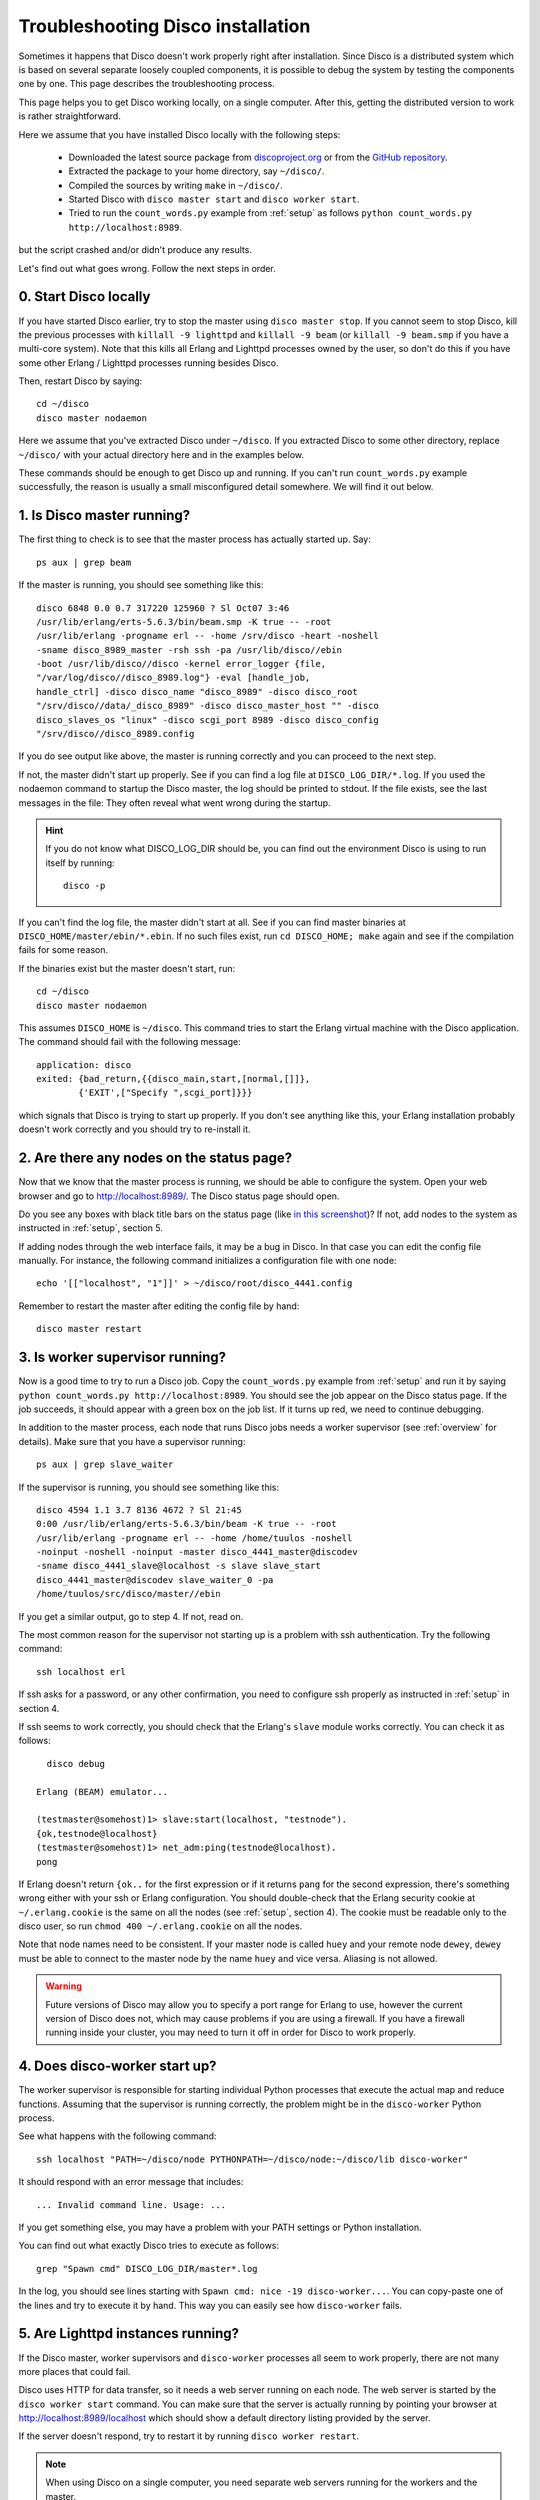
.. _troubleshooting:

Troubleshooting Disco installation
==================================

Sometimes it happens that Disco doesn't work properly right after
installation. Since Disco is a distributed system which is based on
several separate loosely coupled components, it is possible to debug
the system by testing the components one by one. This page describes
the troubleshooting process.

This page helps you to get Disco working locally, on a single
computer. After this, getting the distributed version to work is rather
straightforward.

Here we assume that you have installed Disco locally with the following steps:

 * Downloaded the latest source package from `discoproject.org <http://discoproject.org/download.html>`_ or from the `GitHub repository <http://github.com/tuulos/disco>`_.
 * Extracted the package to your home directory, say ``~/disco/``.
 * Compiled the sources by writing ``make`` in ``~/disco/``.
 * Started Disco with ``disco master start`` and ``disco worker start``.
 * Tried to run the ``count_words.py`` example from :ref:`setup` as follows ``python count_words.py http://localhost:8989``.

but the script crashed and/or didn't produce any results.

Let's find out what goes wrong. Follow the next steps in order.

0. Start Disco locally
----------------------

If you have started Disco earlier, try to stop the master using ``disco master stop``.
If you cannot seem to stop Disco, kill the previous processes with
``killall -9 lighttpd`` and ``killall -9 beam`` (or ``killall -9
beam.smp`` if you have a multi-core system). Note that this kills all
Erlang and Lighttpd processes owned by the user, so don't do this if
you have some other Erlang / Lighttpd processes running besides Disco.

Then, restart Disco by saying::

        cd ~/disco
        disco master nodaemon

Here we assume that you've extracted Disco under ``~/disco``. If you
extracted Disco to some other directory, replace ``~/disco/`` with your
actual directory here and in the examples below.

These commands should be enough to get Disco up and running. If you
can't run ``count_words.py`` example successfully, the reason is usually
a small misconfigured detail somewhere. We will find it out below.

1. Is Disco master running?
---------------------------

The first thing to check is to see that the master process has actually
started up. Say::

        ps aux | grep beam

If the master is running, you should see something like this::

        disco 6848 0.0 0.7 317220 125960 ? Sl Oct07 3:46
        /usr/lib/erlang/erts-5.6.3/bin/beam.smp -K true -- -root
        /usr/lib/erlang -progname erl -- -home /srv/disco -heart -noshell
        -sname disco_8989_master -rsh ssh -pa /usr/lib/disco//ebin
        -boot /usr/lib/disco//disco -kernel error_logger {file,
        "/var/log/disco//disco_8989.log"} -eval [handle_job,
        handle_ctrl] -disco disco_name "disco_8989" -disco disco_root
        "/srv/disco//data/_disco_8989" -disco disco_master_host "" -disco
        disco_slaves_os "linux" -disco scgi_port 8989 -disco disco_config
        "/srv/disco//disco_8989.config

If you do see output like above, the master is running correctly and
you can proceed to the next step.

If not, the master didn't start up properly. See if you can find a log
file at ``DISCO_LOG_DIR/*.log``.
If you used the nodaemon command to startup the Disco master,
the log should be printed to stdout.
If the file exists, see the last messages in the file:
They often reveal what went wrong during the startup.

.. hint::
   If you do not know what DISCO_LOG_DIR should be,
   you can find out the environment Disco is using to run itself by running::

       disco -p


If you can't find the log file, the master didn't start at all. See
if you can find master binaries at ``DISCO_HOME/master/ebin/*.ebin``. If
no such files exist, run ``cd DISCO_HOME; make`` again and see if the
compilation fails for some reason.

If the binaries exist but the master doesn't start, run::

        cd ~/disco
        disco master nodaemon

This assumes ``DISCO_HOME`` is ``~/disco``.
This command tries to start the Erlang virtual machine with the Disco
application. The command should fail with the following message::

        application: disco
        exited: {bad_return,{{disco_main,start,[normal,[]]},
                {'EXIT',["Specify ",scgi_port]}}}

which signals that Disco is trying to start up properly. If you don't
see anything like this, your Erlang installation probably doesn't work
correctly and you should try to re-install it.

2. Are there any nodes on the status page?
------------------------------------------

Now that we know that the master process is running, we should
be able to configure the system. Open your web browser and go to
`http://localhost:8989/ <http://localhost:8989/>`_. The Disco status
page should open.

Do you see any boxes with black title bars on the status page (like `in
this screenshot <http://discoproject.org/img/disco-main.png>`_)? If not,
add nodes to the system as instructed in :ref:`setup`, section 5.

If adding nodes through the web interface fails, it may be a bug in
Disco. In that case you can edit the config file manually. For instance,
the following command initializes a configuration file with one node::

        echo '[["localhost", "1"]]' > ~/disco/root/disco_4441.config

Remember to restart the master after editing the config file by hand::

         disco master restart

3. Is worker supervisor running?
--------------------------------

Now is a good time to try to run a Disco job. Copy the ``count_words.py``
example from :ref:`setup` and run it by saying ``python count_words.py
http://localhost:8989``. You should see the job appear on the Disco
status page. If the job succeeds, it should appear with a green box on
the job list. If it turns up red, we need to continue debugging.

In addition to the master process, each node that runs Disco jobs needs
a worker supervisor (see :ref:`overview` for details). Make sure that
you have a supervisor running::

        ps aux | grep slave_waiter

If the supervisor is running, you should see something like this::

        disco 4594 1.1 3.7 8136 4672 ? Sl 21:45
        0:00 /usr/lib/erlang/erts-5.6.3/bin/beam -K true -- -root
        /usr/lib/erlang -progname erl -- -home /home/tuulos -noshell
        -noinput -noshell -noinput -master disco_4441_master@discodev
        -sname disco_4441_slave@localhost -s slave slave_start
        disco_4441_master@discodev slave_waiter_0 -pa
        /home/tuulos/src/disco/master//ebin

If you get a similar output, go to step 4. If not, read on.

The most common reason for the supervisor not starting up is a problem
with ssh authentication. Try the following command::

        ssh localhost erl

If ssh asks for a password, or any other confirmation, you need to
configure ssh properly as instructed in :ref:`setup` in section 4.

If ssh seems to work correctly, you should check that the Erlang's
``slave`` module works correctly. You can check it as follows::

          disco debug

        Erlang (BEAM) emulator...

        (testmaster@somehost)1> slave:start(localhost, "testnode").
        {ok,testnode@localhost}
        (testmaster@somehost)1> net_adm:ping(testnode@localhost).
        pong

If Erlang doesn't return ``{ok..`` for the first expression or if it
returns ``pang`` for the second expression, there's something wrong either
with your ssh or Erlang configuration. You should double-check that
the Erlang security cookie at ``~/.erlang.cookie`` is the same on all
the nodes (see :ref:`setup`, section 4). The cookie must be readable only to the
disco user, so run ``chmod 400 ~/.erlang.cookie`` on all the nodes.

Note that node names need to be consistent. If your master node is called
``huey`` and your remote node ``dewey``, ``dewey`` must be able to connect to
the master node by the name ``huey`` and vice versa. Aliasing is not allowed.

.. warning::
   Future versions of Disco may allow you to specify a port range for Erlang to use,
   however the current version of Disco does not,
   which may cause problems if you are using a firewall.
   If you have a firewall running inside your cluster,
   you may need to turn it off in order for Disco to work properly.

4. Does disco-worker start up?
------------------------------

The worker supervisor is responsible for starting individual Python
processes that execute the actual map and reduce functions. Assuming
that the supervisor is running correctly, the problem might be in the
``disco-worker`` Python process.

See what happens with the following command::

        ssh localhost "PATH=~/disco/node PYTHONPATH=~/disco/node:~/disco/lib disco-worker"

It should respond with an error message that includes::

        ... Invalid command line. Usage: ...

If you get something else, you may have a problem with your PATH settings
or Python installation.

You can find out what exactly Disco tries to execute as follows::

        grep "Spawn cmd" DISCO_LOG_DIR/master*.log

In the log, you should see lines starting with ``Spawn cmd: nice -19 disco-worker...``.
You can copy-paste one of the lines and try to execute it by hand.
This way you can easily see how ``disco-worker`` fails.

5. Are Lighttpd instances running?
----------------------------------

If the Disco master, worker supervisors and ``disco-worker`` processes all
seem to work properly, there are not many more places that could fail.

Disco uses HTTP for data transfer, so it needs a web server running
on each node. The web server is started by the ``disco worker start``
command. You can make sure that the server is actually running by pointing
your browser at `http://localhost:8989/localhost <http://localhost:8989/localhost>`_
which should show a default directory listing provided by the server.

If the server doesn't respond, try to restart it by running
``disco worker restart``.

.. note::
   When using Disco on a single computer,
   you need separate web servers running for the workers and the master.


Still no success?
-----------------

If the problem persists, or you can't get one of the steps above
work correctly, do not feel desperate! Report your problem to
friendly Disco developers `either on IRC or on the mailing list
<http://discoproject.org/getinvolved.html>`_. Please mention in your
report the steps that you've tried and the results you got.


